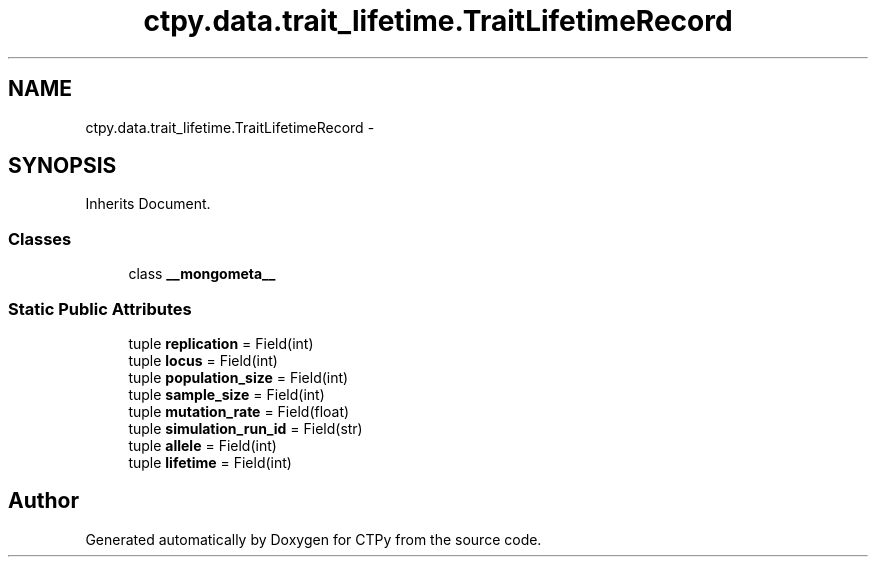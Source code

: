 .TH "ctpy.data.trait_lifetime.TraitLifetimeRecord" 3 "Sun Oct 13 2013" "Version 1.0.3" "CTPy" \" -*- nroff -*-
.ad l
.nh
.SH NAME
ctpy.data.trait_lifetime.TraitLifetimeRecord \- 
.SH SYNOPSIS
.br
.PP
.PP
Inherits Document\&.
.SS "Classes"

.in +1c
.ti -1c
.RI "class \fB__mongometa__\fP"
.br
.in -1c
.SS "Static Public Attributes"

.in +1c
.ti -1c
.RI "tuple \fBreplication\fP = Field(int)"
.br
.ti -1c
.RI "tuple \fBlocus\fP = Field(int)"
.br
.ti -1c
.RI "tuple \fBpopulation_size\fP = Field(int)"
.br
.ti -1c
.RI "tuple \fBsample_size\fP = Field(int)"
.br
.ti -1c
.RI "tuple \fBmutation_rate\fP = Field(float)"
.br
.ti -1c
.RI "tuple \fBsimulation_run_id\fP = Field(str)"
.br
.ti -1c
.RI "tuple \fBallele\fP = Field(int)"
.br
.ti -1c
.RI "tuple \fBlifetime\fP = Field(int)"
.br
.in -1c

.SH "Author"
.PP 
Generated automatically by Doxygen for CTPy from the source code\&.
